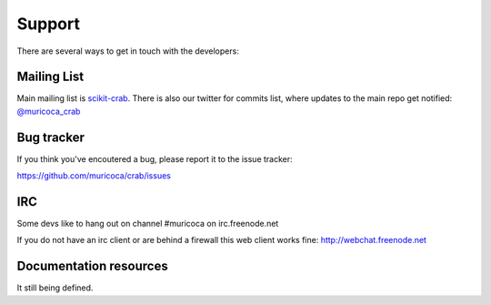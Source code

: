 =======
Support
=======

There are several ways to get in touch with the developers:

.. _mailing_lists:

Mailing List
============

Main mailing list is `scikit-crab
<http://groups.google.com/group/scikit-crab>`_. There
is also our twitter  for commits list, where updates to the main 
repo get notified: `@muricoca_crab <http://twitter.com/muricoca_crab>`_



.. _bug_tracker:

Bug tracker
===========

If you think you've encoutered a bug, please report it to the issue tracker:

https://github.com/muricoca/crab/issues

IRC
===

Some devs like to hang out on channel #muricoca on irc.freenode.net

If you do not have an irc client or are behind a firewall this web
client works fine: http://webchat.freenode.net


.. _documentation_resources:

Documentation resources
=======================

It still being defined. 